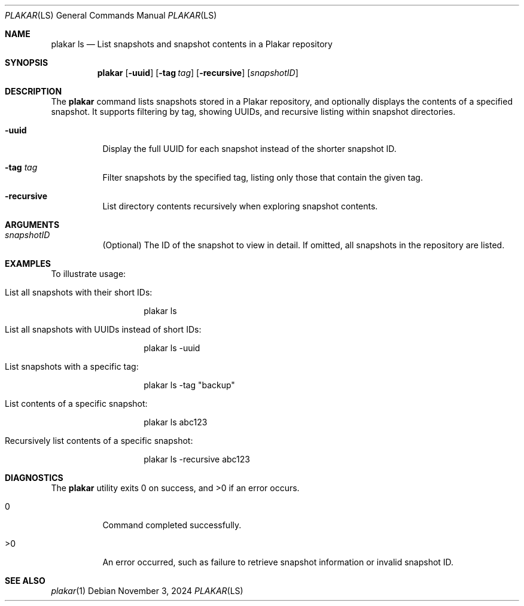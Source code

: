 .Dd November 3, 2024
.Dt PLAKAR LS 1
.Os
.Sh NAME
.Nm plakar ls
.Nd List snapshots and snapshot contents in a Plakar repository
.Sh SYNOPSIS
.Nm
.Op Fl uuid
.Op Fl tag Ar tag
.Op Fl recursive
.Op Ar snapshotID
.Sh DESCRIPTION
The
.Nm
command lists snapshots stored in a Plakar repository, and optionally displays the contents of a specified snapshot. It supports filtering by tag, showing UUIDs, and recursive listing within snapshot directories.

.Bl -tag -width Ds
.It Fl uuid
Display the full UUID for each snapshot instead of the shorter snapshot ID.

.It Fl tag Ar tag
Filter snapshots by the specified tag, listing only those that contain the given tag.

.It Fl recursive
List directory contents recursively when exploring snapshot contents.
.El

.Sh ARGUMENTS
.Bl -tag -width Ds
.It Ar snapshotID
(Optional) The ID of the snapshot to view in detail. If omitted, all snapshots in the repository are listed.
.El

.Sh EXAMPLES
To illustrate usage:

.Bl -tag -width Ds
.It List all snapshots with their short IDs:
.Bd -literal -offset indent
plakar ls
.Ed

.It List all snapshots with UUIDs instead of short IDs:
.Bd -literal -offset indent
plakar ls -uuid
.Ed

.It List snapshots with a specific tag:
.Bd -literal -offset indent
plakar ls -tag "backup"
.Ed

.It List contents of a specific snapshot:
.Bd -literal -offset indent
plakar ls abc123
.Ed

.It Recursively list contents of a specific snapshot:
.Bd -literal -offset indent
plakar ls -recursive abc123
.Ed
.El

.Sh DIAGNOSTICS
.Ex -std
.Bl -tag -width Ds
.It 0
Command completed successfully.
.It >0
An error occurred, such as failure to retrieve snapshot information or invalid snapshot ID.
.El

.Sh SEE ALSO
.Xr plakar 1
